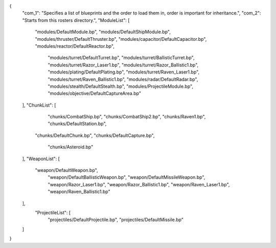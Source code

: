 {
    "com_1": "Specifies a list of blueprints and the order to load them in, order is important for inheritance.",
    "com_2": "Starts from this rosters directory.",
    "ModuleList": [
        "modules/DefaultModule.bp",
        "modules/DefaultShipModule.bp",
        "modules/thruster/DefaultThruster.bp",
        "modules/capacitor/DefaultCapacitor.bp",
        "modules/reactor/DefaultReactor.bp",
		"modules/turret/DefaultTurret.bp",
		"modules/turret/BallisticTurret.bp",
		"modules/turret/Razor_Laser1.bp",
		"modules/turret/Razor_Ballistic1.bp",
		"modules/plating/DefaultPlating.bp",
		"modules/turret/Raven_Laser1.bp",
		"modules/turret/Raven_Ballistic1.bp",
		"modules/radar/DefaultRadar.bp",
		"modules/stealth/DefaultStealth.bp",
		"modules/ProjectileModule.bp",
		"modules/objective/DefaultCaptureArea.bp"
    ],
    "ChunkList": [
		"chunks/CombatShip.bp",
		"chunks/CombatShip2.bp",
		"chunks/Raven1.bp",
		"chunks/DefaultStation.bp",
        "chunks/DefaultChunk.bp",
        "chunks/DefaultCapture.bp",
		"chunks/Asteroid.bp"
    ],
    "WeaponList": [
        "weapon/DefaultWeapon.bp",
		"weapon/DefaultBallisticWeapon.bp",
		"weapon/DefaultMissileWeapon.bp",
		"weapon/Razor_Laser1.bp",
		"weapon/Razor_Ballistic1.bp",
		"weapon/Raven_Laser1.bp",
		"weapon/Raven_Ballistic1.bp"


    ],
	"ProjectileList": [
		"projectiles/DefaultProjectile.bp",
		"projectiles/DefaultMissile.bp"
    ]
}
